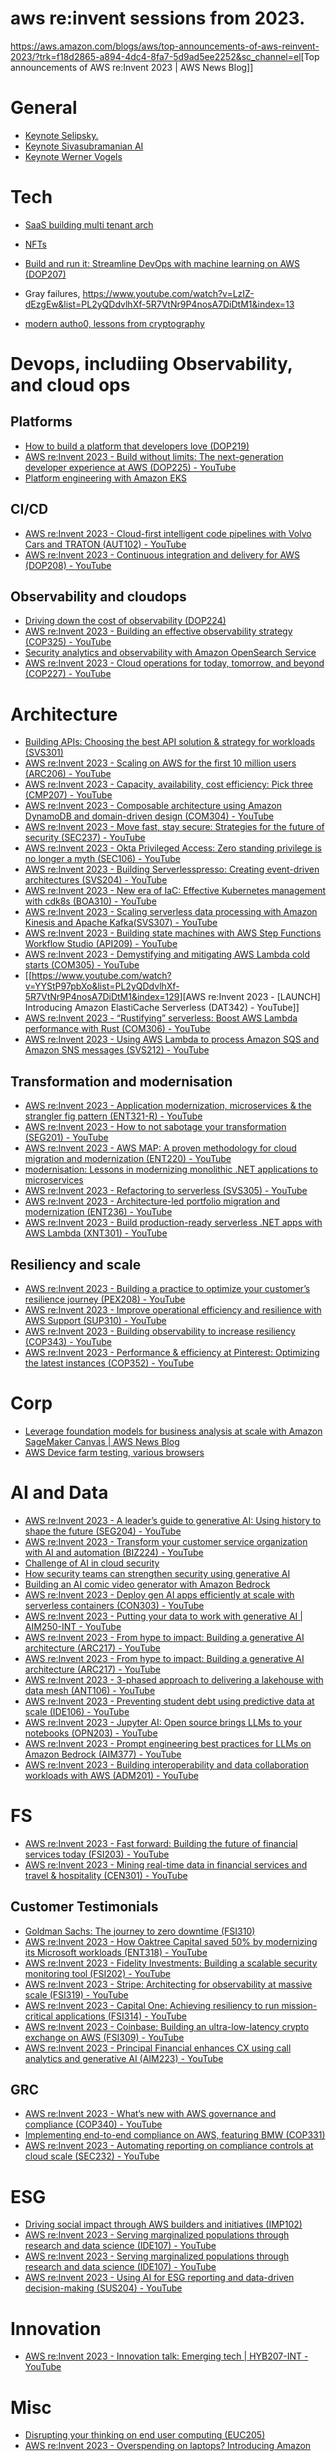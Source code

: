 #+STARTUP: indent
#
* aws re:invent sessions from 2023.
[[https://aws.amazon.com/blogs/aws/top-announcements-of-aws-reinvent-2023/?trk=f18d2865-a894-4dc4-8fa7-5d9ad5ee2252&sc_channel=el]][Top announcements of AWS re:Invent 2023 | AWS News Blog]]


* General
- [[https://www.youtube.com/watch?v=PMfn9_nTDbM&t=17s][Keynote Selipsky.]]
- [[https://www.youtube.com/watch?v=8clH7cbnIQw][Keynote Sivasubramanian AI]]
- [[https://www.youtube.com/watch?v=qySi057gXuo&list=PL2yQDdvlhXf-5R7VtNr9P4nosA7DiDtM1&index][Keynote Werner Vogels]]

* Tech

- [[https://www.youtube.com/watch?v=qySi057gXuo&list=PL2yQDdvlhXf-5R7VtNr9P4nosA7DiDtM1&index=7][SaaS building multi tenant arch]]
- [[https://www.youtube.com/watch?v=sDn1Xg4CJp4&list=PL2yQDdvlhXf-5R7VtNr9P4nosA7DiDtM1&index=72&pp=iAQB ][NFTs]]

- [[https://www.youtube.com/watch?v=kZ3BZ0DhwHA&list=PL2yQDdvlhXf-5R7VtNr9P4nosA7DiDtM1&index=42 ][Build and run it: Streamline DevOps with machine learning on AWS (DOP207)]]
- Gray failures, https://www.youtube.com/watch?v=LzIZ-dEzgEw&list=PL2yQDdvlhXf-5R7VtNr9P4nosA7DiDtM1&index=13
- [[https://www.youtube.com/watch?v=WjCWrVnDmrM&list=PL2yQDdvlhXf-5R7VtNr9P4nosA7DiDtM1&index=51&pp=iAQB ][modern autho0, lessons from cryptography]]

* Devops, includiing Observability, and cloud ops 
** Platforms
- [[https://www.youtube.com/watch?v=6kK27w0xPMQ&list=PL2yQDdvlhXf-5R7VtNr9P4nosA7DiDtM1&index=29][How to build a platform that developers love (DOP219)]]
- [[https://www.youtube.com/watch?v=8mUosAh3gLc&list=PL2yQDdvlhXf9dPFE1cCdiBovjN4Q6oCg-&index=2][AWS re:Invent 2023 - Build without limits: The next-generation developer experience at AWS (DOP225) - YouTube]]
- [[https://www.youtube.com/watch?v=eLxBnGoBltc&list=PL2yQDdvlhXf-5R7VtNr9P4nosA7DiDtM1&index=10][Platform engineering with Amazon EKS]]
    
** CI/CD
- [[https://www.youtube.com/watch?v=NOTSwr4wQw8&list=PL2yQDdvlhXf-5R7VtNr9P4nosA7DiDtM1&index=183][AWS re:Invent 2023 - Cloud-first intelligent code pipelines with Volvo Cars and TRATON (AUT102) - YouTube]]
- [[https://www.youtube.com/watch?v=25w9uJPt0SA&list=PL2yQDdvlhXf-5R7VtNr9P4nosA7DiDtM1&index=126][AWS re:Invent 2023 - Continuous integration and delivery for AWS (DOP208) - YouTube]]
  
** Observability and cloudops 
- [[https://www.youtube.com/watch?v=AjcN0LhzyFA&list=PL2yQDdvlhXf-5R7VtNr9P4nosA7DiDtM1&index=34][Driving down the cost of observability (DOP224)]]
- [[https://www.youtube.com/watch?v=7PQv9eYCJW8&list=PL2yQDdvlhXf-5R7VtNr9P4nosA7DiDtM1&index=125][AWS re:Invent 2023 - Building an effective observability strategy (COP325) - YouTube]]
- [[https://www.youtube.com/watch?v=Xw9XV497JuY&list=PL2yQDdvlhXf-5R7VtNr9P4nosA7DiDtM1&index=4][Security analytics and observability with Amazon OpenSearch Service]]
- [[https://www.youtube.com/watch?v=3dF9cdkZ8kI&list=PL2yQDdvlhXf-5R7VtNr9P4nosA7DiDtM1&index=257][AWS re:Invent 2023 - Cloud operations for today, tomorrow, and beyond (COP227) - YouTube]]

* Architecture
- [[https://www.youtube.com/watch?v=U6Zz_Bj6yEY&list=PL2yQDdvlhXf-5R7VtNr9P4nosA7DiDtM1&index=21][Building APIs: Choosing the best API solution & strategy for workloads (SVS301)]]
- [[https://www.youtube.com/watch?v=JzuNJ8OUht0&list=PL2yQDdvlhXf-5R7VtNr9P4nosA7DiDtM1&index=206][AWS re:Invent 2023 - Scaling on AWS for the first 10 million users (ARC206) - YouTube]]
- [[https://www.youtube.com/watch?v=E0dYLPXrX_w&list=PL2yQDdvlhXf-5R7VtNr9P4nosA7DiDtM1&index=204][AWS re:Invent 2023 - Capacity, availability, cost efficiency: Pick three (CMP207) - YouTube]]
- [[https://www.youtube.com/watch?v=DpafYmI3NQc&list=PL2yQDdvlhXf-5R7VtNr9P4nosA7DiDtM1&index=65][AWS re:Invent 2023 - Composable architecture using Amazon DynamoDB and domain-driven design (COM304) - YouTube]]
- [[https://www.youtube.com/watch?v=T-LwDlZbbU4&list=PL2yQDdvlhXf-5R7VtNr9P4nosA7DiDtM1&index=256][AWS re:Invent 2023 - Move fast, stay secure: Strategies for the future of security (SEC237) - YouTube]]
- [[https://www.youtube.com/watch?v=_pyjuIFH7tk&list=PL2yQDdvlhXf-5R7VtNr9P4nosA7DiDtM1&index=165][AWS re:Invent 2023 - Okta Privileged Access: Zero standing privilege is no longer a myth (SEC106) - YouTube]]
- [[https://www.youtube.com/watch?v=cOQClEYryvU&list=PL2yQDdvlhXf-5R7VtNr9P4nosA7DiDtM1&index=228][AWS re:Invent 2023 - Building Serverlesspresso: Creating event-driven architectures (SVS204) - YouTube]]
- [[https://www.youtube.com/watch?v=qwt-qxX48T8&list=PL2yQDdvlhXf-5R7VtNr9P4nosA7DiDtM1&index=229][AWS re:Invent 2023 - New era of IaC: Effective Kubernetes management with cdk8s (BOA310) - YouTube]]
- [[https://www.youtube.com/watch?v=ZYSOwyCxqJ8&list=PL2yQDdvlhXf-5R7VtNr9P4nosA7DiDtM1&index=101][AWS re:Invent 2023 - Scaling serverless data processing with Amazon Kinesis and Apache Kafka(SVS307) - YouTube]]
- [[https://www.youtube.com/watch?v=wyeEWt5mFPI&list=PL2yQDdvlhXf-5R7VtNr9P4nosA7DiDtM1&index=132][AWS re:Invent 2023 - Building state machines with AWS Step Functions Workflow Studio (API209) - YouTube]]
- [[https://www.youtube.com/watch?v=8un6y5L2LPU&list=PL2yQDdvlhXf-5R7VtNr9P4nosA7DiDtM1&index=124][AWS re:Invent 2023 - Demystifying and mitigating AWS Lambda cold starts (COM305) - YouTube]]
- [[https://www.youtube.com/watch?v=YYStP97pbXo&list=PL2yQDdvlhXf-5R7VtNr9P4nosA7DiDtM1&index=129][AWS re:Invent 2023 - [LAUNCH] Introducing Amazon ElastiCache Serverless (DAT342) - YouTube]]
- [[https://www.youtube.com/watch?v=Mdh_2PXe9i8&list=PL2yQDdvlhXf-5R7VtNr9P4nosA7DiDtM1&index=157][AWS re:Invent 2023 - “Rustifying” serverless: Boost AWS Lambda performance with Rust (COM306) - YouTube]]
- [[https://www.youtube.com/watch?v=GWa2N3xe73M&list=PL2yQDdvlhXf-5R7VtNr9P4nosA7DiDtM1&index=158][AWS re:Invent 2023 - Using AWS Lambda to process Amazon SQS and Amazon SNS messages (SVS212) - YouTube]]

** Transformation and modernisation
- [[https://www.youtube.com/watch?v=ml1Yb-ddGt0&list=PL2yQDdvlhXf-5R7VtNr9P4nosA7DiDtM1&index=227][AWS re:Invent 2023 - Application modernization, microservices & the strangler fig pattern (ENT321-R) - YouTube]]
- [[https://www.youtube.com/watch?v=heLvxK5N8Aw&list=PL2yQDdvlhXf-5R7VtNr9P4nosA7DiDtM1&index=234][AWS re:Invent 2023 - How to not sabotage your transformation (SEG201) - YouTube]]
- [[https://www.youtube.com/watch?v=_MTDN2r5-oI&list=PL2yQDdvlhXf-5R7VtNr9P4nosA7DiDtM1&index=65][AWS re:Invent 2023 - AWS MAP: A proven methodology for cloud migration and modernization (ENT220) - YouTube]]
- [[https://www.youtube.com/watch?v=yWYzPhuFY8k&list=PL2yQDdvlhXf-5R7VtNr9P4nosA7DiDtM1&index=9][modernisation: Lessons in modernizing monolithic .NET applications to microservices]]
- [[https://www.youtube.com/watch?v=bIu8XZZROw4&list=PL2yQDdvlhXf-5R7VtNr9P4nosA7DiDtM1&index=244][AWS re:Invent 2023 - Refactoring to serverless (SVS305) - YouTube]]
- [[https://www.youtube.com/watch?v=FhHE0RcZGRY&list=PL2yQDdvlhXf-5R7VtNr9P4nosA7DiDtM1&index=217][AWS re:Invent 2023 - Architecture-led portfolio migration and modernization (ENT236) - YouTube]]
- [[https://www.youtube.com/watch?v=OWBazBRsF2A&list=PL2yQDdvlhXf-5R7VtNr9P4nosA7DiDtM1&index=193][AWS re:Invent 2023 - Build production-ready serverless .NET apps with AWS Lambda (XNT301) - YouTube]]

** Resiliency and scale
- [[https://www.youtube.com/watch?v=OPEQcRAMs0U&list=PL2yQDdvlhXf-5R7VtNr9P4nosA7DiDtM1&index=232][AWS re:Invent 2023 - Building a practice to optimize your customer’s resilience journey (PEX208) - YouTube]]
- [[https://www.youtube.com/watch?v=jaehZYBNG0Y&list=PL2yQDdvlhXf-5R7VtNr9P4nosA7DiDtM1&index=93][AWS re:Invent 2023 - Improve operational efficiency and resilience with AWS Support (SUP310) - YouTube]]
- [[https://www.youtube.com/watch?v=MARiKxvrdmc&list=PL2yQDdvlhXf-5R7VtNr9P4nosA7DiDtM1&index=200][AWS re:Invent 2023 - Building observability to increase resiliency (COP343) - YouTube]]
- [[https://www.youtube.com/watch?v=QSudpowE_Hs&list=PL2yQDdvlhXf-5R7VtNr9P4nosA7DiDtM1&index=100][AWS re:Invent 2023 - Performance & efficiency at Pinterest: Optimizing the latest instances (COP352) - YouTube]]


* Corp
- [[https://aws.amazon.com/blogs/aws/leverage-foundation-models-for-business-analysis-at-scale-with-amazon-sagemaker-canvas/][Leverage foundation models for business analysis at scale with Amazon SageMaker Canvas | AWS News Blog]]
- [[https://www.youtube.com/watch?v=BqlekBinWuA&list=PL2yQDdvlhXf-5R7VtNr9P4nosA7DiDtM1&index=2][AWS Device farm testing, various browsers]]


* AI and Data
- [[https://www.youtube.com/watch?v=e3snrDsct1o&list=PL2yQDdvlhXf-5R7VtNr9P4nosA7DiDtM1&index=130][AWS re:Invent 2023 - A leader’s guide to generative AI: Using history to shape the future (SEG204) - YouTube]]
- [[https://www.youtube.com/watch?v=q4m3vuodJXc&list=PL2yQDdvlhXf-5R7VtNr9P4nosA7DiDtM1&index=140][AWS re:Invent 2023 - Transform your customer service organization with AI and automation (BIZ224) - YouTube]]
- [[https://www.youtube.com/watch?v=yptN4Ws31U0&list=PL2yQDdvlhXf-5R7VtNr9P4nosA7DiDtM1&index=26][Challenge of AI in cloud security]]
- [[https://www.youtube.com/watch?v=iiBUiC-2nPM&list=PL2yQDdvlhXf-5R7VtNr9P4nosA7DiDtM1&index=27&pp=iAQB][How security teams can strengthen security using generative AI]]
- [[https://www.youtube.com/watch?v=1jJD1vJYPxA&list=PL2yQDdvlhXf-5R7VtNr9P4nosA7DiDtM1&index=31][Building an AI comic video generator with Amazon Bedrock]]
- [[https://www.youtube.com/watch?v=CbFuso1OscA&list=PL2yQDdvlhXf93SMk5EpQVIq4kdWQhUcMV&index=12][AWS re:Invent 2023 - Deploy gen AI apps efficiently at scale with serverless containers (CON303) - YouTube]]
- [[https://www.youtube.com/watch?v=9pXpoxf_los&list=PL2yQDdvlhXf9dPFE1cCdiBovjN4Q6oCg-&index=3][AWS re:Invent 2023 - Putting your data to work with generative AI | AIM250-INT - YouTube]]
- [[https://www.youtube.com/watch?v=1Lat8dP7Eq0&list=PL2yQDdvlhXf9dPFE1cCdiBovjN4Q6oCg-&index=9][AWS re:Invent 2023 - From hype to impact: Building a generative AI architecture (ARC217) - YouTube]]
- [[https://www.youtube.com/watch?v=1Lat8dP7Eq0&list=PL2yQDdvlhXf-5R7VtNr9P4nosA7DiDtM1&index=77][AWS re:Invent 2023 - From hype to impact: Building a generative AI architecture (ARC217) - YouTube]]
- [[https://www.youtube.com/watch?v=WTI2xfIQaKU&list=PL2yQDdvlhXf-5R7VtNr9P4nosA7DiDtM1&index=81][AWS re:Invent 2023 - 3-phased approach to delivering a lakehouse with data mesh (ANT106) - YouTube]]
- [[https://www.youtube.com/watch?v=aEYgBtFNRvY&list=PL2yQDdvlhXf-5R7VtNr9P4nosA7DiDtM1&index=83][AWS re:Invent 2023 - Preventing student debt using predictive data at scale (IDE106) - YouTube]]
- [[https://www.youtube.com/watch?v=nDoojNaRhPE&list=PL2yQDdvlhXf-5R7VtNr9P4nosA7DiDtM1&index=97][AWS re:Invent 2023 - Jupyter AI: Open source brings LLMs to your notebooks (OPN203) - YouTube]]
- [[https://www.youtube.com/watch?v=jlqgGkh1wzY&list=PL2yQDdvlhXf-5R7VtNr9P4nosA7DiDtM1&index=170][AWS re:Invent 2023 - Prompt engineering best practices for LLMs on Amazon Bedrock (AIM377) - YouTube]]
- [[https://www.youtube.com/watch?v=-QLY-2uftio&list=PL2yQDdvlhXf-5R7VtNr9P4nosA7DiDtM1&index=205][AWS re:Invent 2023 - Building interoperability and data collaboration workloads with AWS (ADM201) - YouTube]]


* FS
- [[https://www.youtube.com/watch?v=C4Ua9w67068&list=PL2yQDdvlhXf-5R7VtNr9P4nosA7DiDtM1&index=161][AWS re:Invent 2023 - Fast forward: Building the future of financial services today (FSI203) - YouTube]]
- [[https://www.youtube.com/watch?v=JNS58eExA9M&list=PL2yQDdvlhXf-5R7VtNr9P4nosA7DiDtM1&index=162][AWS re:Invent 2023 - Mining real-time data in financial services and travel & hospitality (CEN301) - YouTube]]

** Customer Testimonials
- [[https://www.youtube.com/watch?v=Y170dGDlpM8&list=PL2yQDdvlhXf-5R7VtNr9P4nosA7DiDtM1&index=57][Goldman Sachs: The journey to zero downtime (FSI310)]]
- [[https://www.youtube.com/watch?v=WS13FvDxcjs&list=PL2yQDdvlhXf93SMk5EpQVIq4kdWQhUcMV&index=15][AWS re:Invent 2023 - How Oaktree Capital saved 50% by modernizing its Microsoft workloads (ENT318) - YouTube]]
- [[https://www.youtube.com/watch?v=lEVXE9CCNC4&list=PL2yQDdvlhXf-5R7VtNr9P4nosA7DiDtM1&index=87][AWS re:Invent 2023 - Fidelity Investments: Building a scalable security monitoring tool (FSI202) - YouTube]]
- [[https://www.youtube.com/watch?v=gNCKJUg8qEo&list=PL2yQDdvlhXf-5R7VtNr9P4nosA7DiDtM1&index=222][AWS re:Invent 2023 - Stripe: Architecting for observability at massive scale (FSI319) - YouTube]]
- [[https://www.youtube.com/watch?v=hgIqWCRKA2k&list=PL2yQDdvlhXf-5R7VtNr9P4nosA7DiDtM1&index=148][AWS re:Invent 2023 - Capital One: Achieving resiliency to run mission-critical applications (FSI314) - YouTube]]
- [[https://www.youtube.com/watch?v=iB78FrFWrLE&list=PL2yQDdvlhXf-5R7VtNr9P4nosA7DiDtM1&index=167][AWS re:Invent 2023 - Coinbase: Building an ultra-low-latency crypto exchange on AWS (FSI309) - YouTube]]
- [[https://www.youtube.com/watch?v=3BCa37587A0&list=PL2yQDdvlhXf-5R7VtNr9P4nosA7DiDtM1&index=144][AWS re:Invent 2023 - Principal Financial enhances CX using call analytics and generative AI (AIM223) - YouTube]]

** GRC
- [[https://www.youtube.com/watch?v=O_r3-thv0pA&list=PL2yQDdvlhXf-5R7VtNr9P4nosA7DiDtM1&index=146][AWS re:Invent 2023 - What’s new with AWS governance and compliance (COP340) - YouTube]]
- [[https://www.youtube.com/watch?v=nu69JLkc0G8&list=PL2yQDdvlhXf-5R7VtNr9P4nosA7DiDtM1&index=12][Implementing end-to-end compliance on AWS, featuring BMW (COP331)]]
- [[https://www.youtube.com/watch?v=7g4aCuWYE1k&list=PL2yQDdvlhXf-5R7VtNr9P4nosA7DiDtM1&index=117][AWS re:Invent 2023 - Automating reporting on compliance controls at cloud scale (SEC232) - YouTube]]

* ESG
- [[https://www.youtube.com/watch?v=LDCPDlS-Xlc&list=PL2yQDdvlhXf-5R7VtNr9P4nosA7DiDtM1&index=45][Driving social impact through AWS builders and initiatives (IMP102)]]
- [[https://www.youtube.com/watch?v=3-az561GnZk&list=PL2yQDdvlhXf-5R7VtNr9P4nosA7DiDtM1&index=113][AWS re:Invent 2023 - Serving marginalized populations through research and data science (IDE107) - YouTube]]
- [[https://www.youtube.com/watch?v=3-az561GnZk&list=PL2yQDdvlhXf-5R7VtNr9P4nosA7DiDtM1&index=113][AWS re:Invent 2023 - Serving marginalized populations through research and data science (IDE107) - YouTube]]
- [[https://www.youtube.com/watch?v=Q-yjnrFyAf0&list=PL2yQDdvlhXf93SMk5EpQVIq4kdWQhUcMV&index=9][AWS re:Invent 2023 - Using AI for ESG reporting and data-driven decision-making (SUS204) - YouTube]]

* Innovation
- [[https://www.youtube.com/watch?v=iEV3H_IV-ag&list=PL2yQDdvlhXf9dPFE1cCdiBovjN4Q6oCg-&index=6][AWS re:Invent 2023 - Innovation talk: Emerging tech | HYB207-INT - YouTube]]

* Misc
- [[https://www.youtube.com/watch?v=yj2NajzB24A&list=PL2yQDdvlhXf-5R7VtNr9P4nosA7DiDtM1&index=54&pp=iAQB][Disrupting your thinking on end user computing (EUC205)]]
- [[https://www.youtube.com/watch?v=Viurp8p34Eo&list=PL2yQDdvlhXf-5R7VtNr9P4nosA7DiDtM1&index=168][AWS re:Invent 2023 - Overspending on laptops? Introducing Amazon WorkSpaces Thin Client (EUC215) - YouTube]]
- [[https://www.youtube.com/watch?v=i77D556lrgY&list=PL2yQDdvlhXf93SMk5EpQVIq4kdWQhUcMV&index=11][AWS re:Invent 2023 - A developer’s guide to cloud networking (BOA207) - YouTube]]
- [[https://www.youtube.com/watch?v=gdqgk17T2Xw&list=PL2yQDdvlhXf-5R7VtNr9P4nosA7DiDtM1&index=157][AWS re:Invent 2023 - A career journey for serverless and container cloud developers (GBL207) - YouTube]]
- [[https://www.youtube.com/watch?v=__2f3YVCRn0&list=PL2yQDdvlhXf-5R7VtNr9P4nosA7DiDtM1&index=9][AWS re:Invent 2023 - How to build a business catalog with Amazon DataZone (ANT217) - YouTube]]
- [[https://www.youtube.com/watch?v=vXJsU1b_JQs&list=PL2yQDdvlhXf-5R7VtNr9P4nosA7DiDtM1&index=145][AWS re:Invent 2023 - Customer insights: Apple app development with Amazon EC2 Mac instances (CMP218) - YouTube]]



















